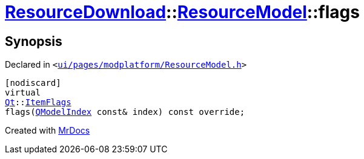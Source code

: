 [#ResourceDownload-ResourceModel-flags]
= xref:ResourceDownload.adoc[ResourceDownload]::xref:ResourceDownload/ResourceModel.adoc[ResourceModel]::flags
:relfileprefix: ../../
:mrdocs:


== Synopsis

Declared in `&lt;https://github.com/PrismLauncher/PrismLauncher/blob/develop/launcher/ui/pages/modplatform/ResourceModel.h#L51[ui&sol;pages&sol;modplatform&sol;ResourceModel&period;h]&gt;`

[source,cpp,subs="verbatim,replacements,macros,-callouts"]
----
[nodiscard]
virtual
xref:Qt.adoc[Qt]::xref:Qt/ItemFlags.adoc[ItemFlags]
flags(xref:QModelIndex.adoc[QModelIndex] const& index) const override;
----



[.small]#Created with https://www.mrdocs.com[MrDocs]#

